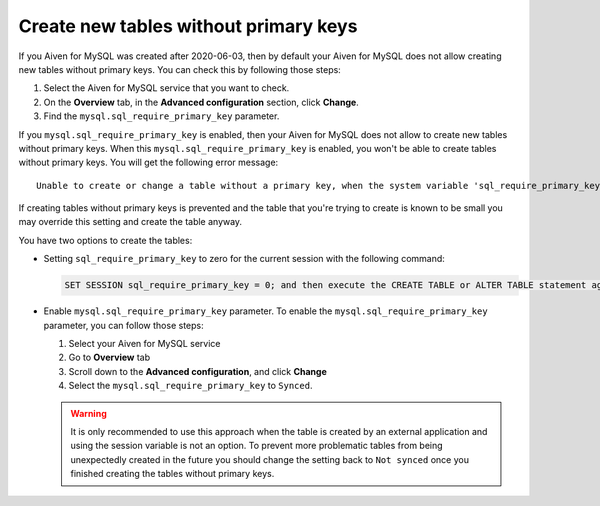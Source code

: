 Create new tables without primary keys
======================================

If you Aiven for MySQL was created after 2020-06-03, then by default your Aiven for MySQL does not allow creating new tables without primary keys. You can check this by following those steps:

#. Select the Aiven for MySQL service that you want to check.
#. On the **Overview** tab, in the **Advanced configuration** section, click **Change**.
#. Find the ``mysql.sql_require_primary_key`` parameter.

If you ``mysql.sql_require_primary_key`` is enabled, then your Aiven for MySQL does not allow to create new tables without primary keys. When this ``mysql.sql_require_primary_key`` is enabled, you won't be able to create tables without primary keys. You will get the following error message::

    Unable to create or change a table without a primary key, when the system variable 'sql_require_primary_key' is set. Add a primary key to the table or unset this variable to avoid this message. Note that tables without a primary key can cause performance problems in row-based replication, so please consult your DBA before changing this setting.

If creating tables without primary keys is prevented and the table that you're trying to create is known to be small you may override this setting and create the table anyway. 

.. seealso::
    You can read more about MySQL replication in the :ref:`Replication Overview <myslq-replication-overview>` article.

You have two options to create the tables:

* Setting ``sql_require_primary_key`` to zero for the current session with the following command:
  
  .. code::

      SET SESSION sql_require_primary_key = 0; and then execute the CREATE TABLE or ALTER TABLE statement again in the same session.

* Enable ``mysql.sql_require_primary_key`` parameter. To enable the ``mysql.sql_require_primary_key`` parameter, you can follow those steps:
  
  #. Select your Aiven for MySQL service
  #. Go to **Overview** tab
  #. Scroll down to the **Advanced configuration**, and click **Change**
  #. Select the ``mysql.sql_require_primary_key`` to ``Synced``. 

  .. warning::
    
    It is only recommended to use this approach when the table is created by an external application and using the session variable is not an option. To prevent more problematic tables from being unexpectedly created in the future you should change the setting back to ``Not synced`` once you finished creating the tables without primary keys.


.. seealso::
  
    Learn how to :doc:`create missing primary keys </docs/products/mysql/howto/create-missing-primary-keys>` in your Aiven for MySQL.
